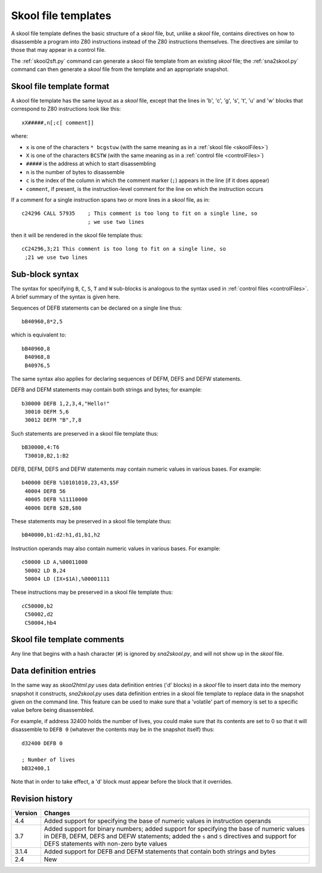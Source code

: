 .. _skoolFileTemplates:

Skool file templates
====================
A skool file template defines the basic structure of a `skool` file, but,
unlike a `skool` file, contains directives on how to disassemble a program into
Z80 instructions instead of the Z80 instructions themselves. The directives are
similar to those that may appear in a control file.

The :ref:`skool2sft.py` command can generate a skool file template from an
existing `skool` file; the :ref:`sna2skool.py` command can then generate a
`skool` file from the template and an appropriate snapshot.

.. _skoolFileTemplateFormat:

Skool file template format
--------------------------
A skool file template has the same layout as a `skool` file, except that the
lines in 'b', 'c', 'g', 's', 't', 'u' and 'w' blocks that correspond to Z80
instructions look like this::

  xX#####,n[;c[ comment]]

where:

* ``x`` is one of the characters ``* bcgstuw`` (with the same meaning as in a
  :ref:`skool file <skoolFiles>`)
* ``X`` is one of the characters ``BCSTW`` (with the same meaning as in a
  :ref:`control file <controlFiles>`)
* ``#####`` is the address at which to start disassembling
* ``n`` is the number of bytes to disassemble
* ``c`` is the index of the column in which the comment marker (``;``) appears
  in the line (if it does appear)
* ``comment``, if present, is the instruction-level comment for the line on
  which the instruction occurs

If a comment for a single instruction spans two or more lines in a `skool`
file, as in::

  c24296 CALL 57935    ; This comment is too long to fit on a single line, so
                       ; we use two lines

then it will be rendered in the skool file template thus::

  cC24296,3;21 This comment is too long to fit on a single line, so
   ;21 we use two lines

Sub-block syntax
----------------
The syntax for specifying ``B``, ``C``, ``S``, ``T`` and ``W`` sub-blocks is
analogous to the syntax used in :ref:`control files <controlFiles>`. A brief
summary of the syntax is given here.

Sequences of DEFB statements can be declared on a single line thus::

  bB40960,8*2,5

which is equivalent to::

  bB40960,8
   B40968,8
   B40976,5

The same syntax also applies for declaring sequences of DEFM, DEFS and DEFW
statements.

DEFB and DEFM statements may contain both strings and bytes; for example::

  b30000 DEFB 1,2,3,4,"Hello!"
   30010 DEFM 5,6
   30012 DEFM "B",7,8

Such statements are preserved in a skool file template thus::

  bB30000,4:T6
   T30010,B2,1:B2

DEFB, DEFM, DEFS and DEFW statements may contain numeric values in various
bases. For example::

  b40000 DEFB %10101010,23,43,$5F
   40004 DEFB 56
   40005 DEFB %11110000
   40006 DEFB $2B,$80

These statements may be preserved in a skool file template thus::

  bB40000,b1:d2:h1,d1,b1,h2

Instruction operands may also contain numeric values in various bases. For
example::

  c50000 LD A,%00011000
   50002 LD B,24
   50004 LD (IX+$1A),%00001111

These instructions may be preserved in a skool file template thus::

  cC50000,b2
   C50002,d2
   C50004,hb4

Skool file template comments
----------------------------
Any line that begins with a hash character (``#``) is ignored by
`sna2skool.py`, and will not show up in the `skool` file.

Data definition entries
-----------------------
In the same way as `skool2html.py` uses data definition entries ('d' blocks) in
a `skool` file to insert data into the memory snapshot it constructs,
`sna2skool.py` uses data definition entries in a skool file template to replace
data in the snapshot given on the command line. This feature can be used to
make sure that a 'volatile' part of memory is set to a specific value before
being disassembled.

For example, if address 32400 holds the number of lives, you could make sure
that its contents are set to 0 so that it will disassemble to ``DEFB 0``
(whatever the contents may be in the snapshot itself) thus::

  d32400 DEFB 0

  ; Number of lives
  bB32400,1

Note that in order to take effect, a 'd' block must appear before the block
that it overrides.

Revision history
----------------
+---------+------------------------------------------------------------------+
| Version | Changes                                                          |
+=========+==================================================================+
| 4.4     | Added support for specifying the base of numeric values in       |
|         | instruction operands                                             |
+---------+------------------------------------------------------------------+
| 3.7     | Added support for binary numbers; added support for specifying   |
|         | the base of numeric values in DEFB, DEFM, DEFS and DEFW          |
|         | statements; added the ``s`` and ``S`` directives and support for |
|         | DEFS statements with non-zero byte values                        |
+---------+------------------------------------------------------------------+
| 3.1.4   | Added support for DEFB and DEFM statements that contain both     |
|         | strings and bytes                                                |
+---------+------------------------------------------------------------------+
| 2.4     | New                                                              |
+---------+------------------------------------------------------------------+
